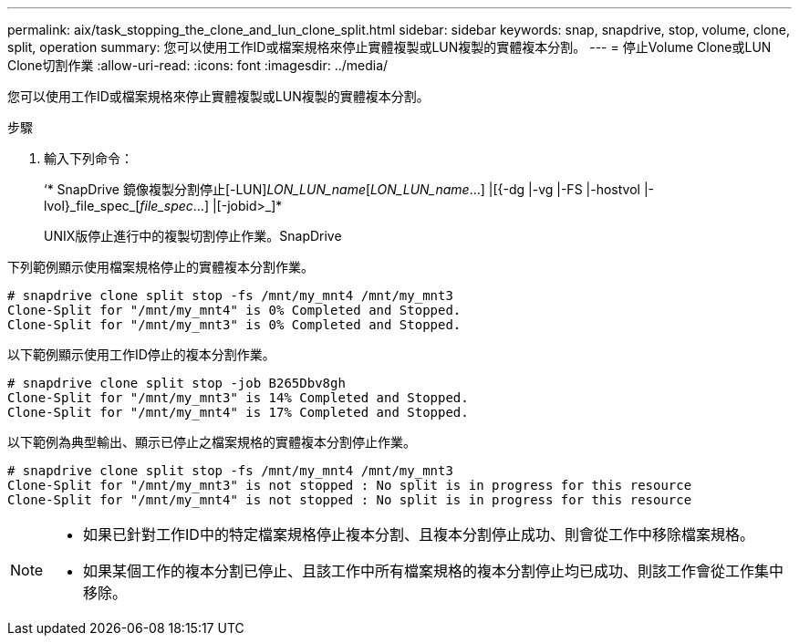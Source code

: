 ---
permalink: aix/task_stopping_the_clone_and_lun_clone_split.html 
sidebar: sidebar 
keywords: snap, snapdrive, stop, volume, clone, split, operation 
summary: 您可以使用工作ID或檔案規格來停止實體複製或LUN複製的實體複本分割。 
---
= 停止Volume Clone或LUN Clone切割作業
:allow-uri-read: 
:icons: font
:imagesdir: ../media/


[role="lead"]
您可以使用工作ID或檔案規格來停止實體複製或LUN複製的實體複本分割。

.步驟
. 輸入下列命令：
+
‘* SnapDrive 鏡像複製分割停止[-LUN]_LON_LUN_name_[_LON_LUN_name_...] |[{-dg |-vg |-FS |-hostvol |-lvol}_file_spec_[_file_spec_...] |[-jobid>_]*

+
UNIX版停止進行中的複製切割停止作業。SnapDrive



下列範例顯示使用檔案規格停止的實體複本分割作業。

[listing]
----
# snapdrive clone split stop -fs /mnt/my_mnt4 /mnt/my_mnt3
Clone-Split for "/mnt/my_mnt4" is 0% Completed and Stopped.
Clone-Split for "/mnt/my_mnt3" is 0% Completed and Stopped.
----
以下範例顯示使用工作ID停止的複本分割作業。

[listing]
----
# snapdrive clone split stop -job B265Dbv8gh
Clone-Split for "/mnt/my_mnt3" is 14% Completed and Stopped.
Clone-Split for "/mnt/my_mnt4" is 17% Completed and Stopped.
----
以下範例為典型輸出、顯示已停止之檔案規格的實體複本分割停止作業。

[listing]
----
# snapdrive clone split stop -fs /mnt/my_mnt4 /mnt/my_mnt3
Clone-Split for "/mnt/my_mnt3" is not stopped : No split is in progress for this resource
Clone-Split for "/mnt/my_mnt4" is not stopped : No split is in progress for this resource
----
[NOTE]
====
* 如果已針對工作ID中的特定檔案規格停止複本分割、且複本分割停止成功、則會從工作中移除檔案規格。
* 如果某個工作的複本分割已停止、且該工作中所有檔案規格的複本分割停止均已成功、則該工作會從工作集中移除。


====